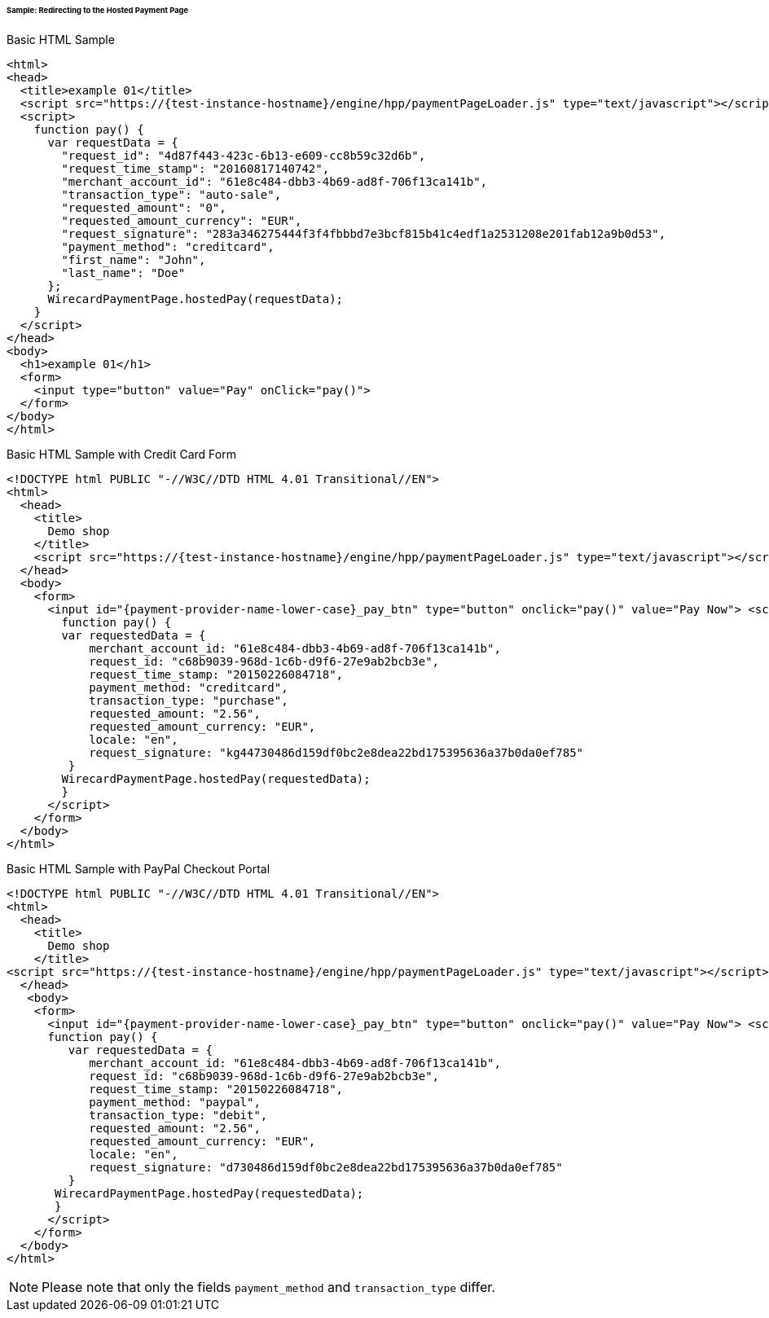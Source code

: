 [#PP_HPP_Integration_RedirectSample]
====== Sample: Redirecting to the Hosted Payment Page

.Basic HTML Sample

[source,html]
----
<html>
<head>
  <title>example 01</title>
  <script src="https://{test-instance-hostname}/engine/hpp/paymentPageLoader.js" type="text/javascript"></script>
  <script>
    function pay() {
      var requestData = {
        "request_id": "4d87f443-423c-6b13-e609-cc8b59c32d6b",
        "request_time_stamp": "20160817140742",
        "merchant_account_id": "61e8c484-dbb3-4b69-ad8f-706f13ca141b",
        "transaction_type": "auto-sale",
        "requested_amount": "0",
        "requested_amount_currency": "EUR",
        "request_signature": "283a346275444f3f4fbbbd7e3bcf815b41c4edf1a2531208e201fab12a9b0d53",
        "payment_method": "creditcard",
        "first_name": "John",
        "last_name": "Doe"
      };
      WirecardPaymentPage.hostedPay(requestData);
    }
  </script>
</head>
<body>
  <h1>example 01</h1>
  <form>
    <input type="button" value="Pay" onClick="pay()">
  </form>
</body>
</html>
----


.Basic HTML Sample with Credit Card Form

[source,html]
----
<!DOCTYPE html PUBLIC "-//W3C//DTD HTML 4.01 Transitional//EN">
<html>
  <head>
    <title>
      Demo shop
    </title>
    <script src="https://{test-instance-hostname}/engine/hpp/paymentPageLoader.js" type="text/javascript"></script>
  </head>
  <body>
    <form>
      <input id="{payment-provider-name-lower-case}_pay_btn" type="button" onclick="pay()" value="Pay Now"> <script type="text/javascript">
        function pay() {
        var requestedData = {
            merchant_account_id: "61e8c484-dbb3-4b69-ad8f-706f13ca141b",
            request_id: "c68b9039-968d-1c6b-d9f6-27e9ab2bcb3e",
            request_time_stamp: "20150226084718",
            payment_method: "creditcard",
            transaction_type: "purchase",
            requested_amount: "2.56",
            requested_amount_currency: "EUR",
            locale: "en",
            request_signature: "kg44730486d159df0bc2e8dea22bd175395636a37b0da0ef785"
         }
        WirecardPaymentPage.hostedPay(requestedData);
        }
      </script>
    </form>
  </body>
</html>
----


.Basic HTML Sample with PayPal Checkout Portal

[source,html]
----
<!DOCTYPE html PUBLIC "-//W3C//DTD HTML 4.01 Transitional//EN">
<html>
  <head>
    <title>
      Demo shop
    </title>
<script src="https://{test-instance-hostname}/engine/hpp/paymentPageLoader.js" type="text/javascript"></script>
  </head>
   <body>
    <form>
      <input id="{payment-provider-name-lower-case}_pay_btn" type="button" onclick="pay()" value="Pay Now"> <script type="text/javascript">
      function pay() {
         var requestedData = {
            merchant_account_id: "61e8c484-dbb3-4b69-ad8f-706f13ca141b",
            request_id: "c68b9039-968d-1c6b-d9f6-27e9ab2bcb3e",
            request_time_stamp: "20150226084718",
            payment_method: "paypal",
            transaction_type: "debit",
            requested_amount: "2.56",
            requested_amount_currency: "EUR",
            locale: "en",
            request_signature: "d730486d159df0bc2e8dea22bd175395636a37b0da0ef785"
         }
       WirecardPaymentPage.hostedPay(requestedData);
       }
      </script>
    </form>
  </body>
</html>
----

NOTE: Please note that only the fields ``payment_method`` and ``transaction_type`` differ.
